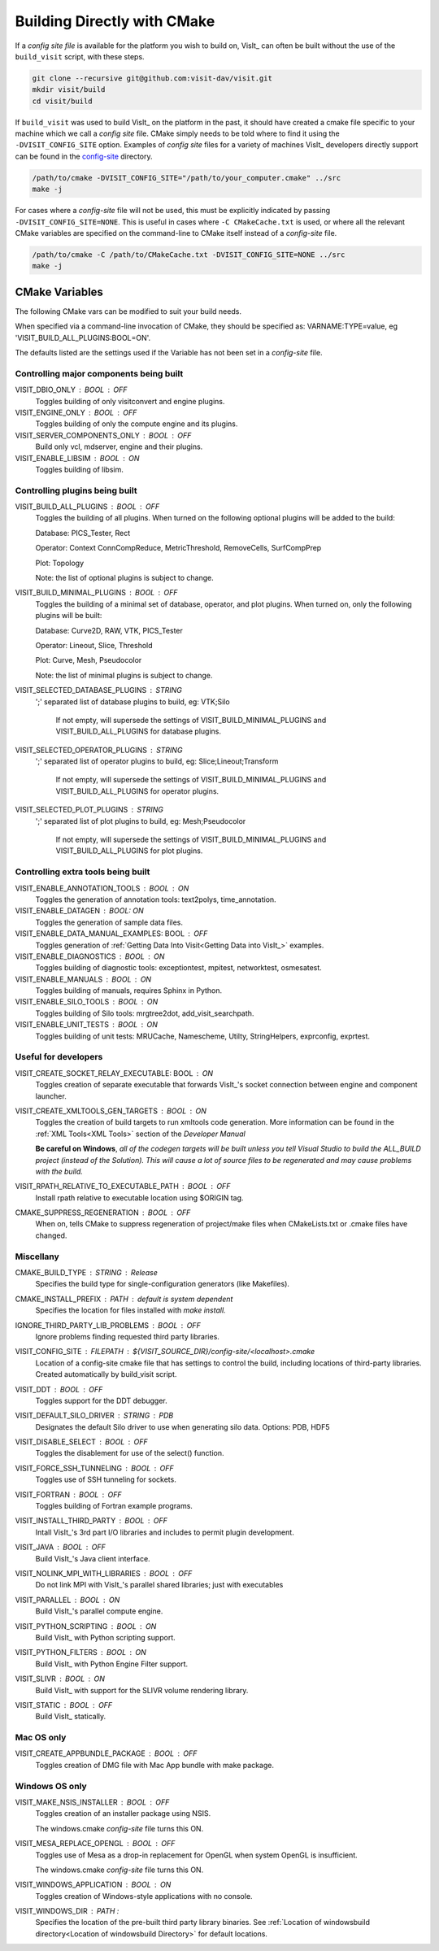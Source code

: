 .. _Building Directly with CMake:

Building Directly with CMake
----------------------------
If a *config site file* is available for the platform you wish to build on, VisIt_ can often be built without the use of the ``build_visit`` script, with these steps.

.. code:: bash

  git clone --recursive git@github.com:visit-dav/visit.git
  mkdir visit/build
  cd visit/build

If ``build_visit`` was used to build VisIt_ on the platform in the past, it should have created a cmake file specific to your machine which we call a *config site* file. 
CMake simply needs to be told where to find it using the ``-DVISIT_CONFIG_SITE`` option. 
Examples of *config site* files for a variety of machines VisIt_ developers directly support can be found in the `config-site <https://github.com/visit-dav/visit/tree/develop/src/config-site>`_ directory.

.. code:: bash

  /path/to/cmake -DVISIT_CONFIG_SITE="/path/to/your_computer.cmake" ../src
  make -j

For cases where a *config-site* file will not be used, this must be explicitly indicated by passing ``-DVISIT_CONFIG_SITE=NONE``.
This is useful in cases where ``-C CMakeCache.txt`` is used, or where all the relevant CMake variables are specified on the command-line to CMake itself instead of a *config-site* file.

.. code:: bash

  /path/to/cmake -C /path/to/CMakeCache.txt -DVISIT_CONFIG_SITE=NONE ../src
  make -j

.. _CMake Variables:

CMake Variables
~~~~~~~~~~~~~~~

The following CMake vars can be modified to suit your build needs.

When specified via a command-line invocation of CMake, they should be specified as: VARNAME:TYPE=value, eg 'VISIT_BUILD_ALL_PLUGINS:BOOL=ON'.

The defaults listed are the settings used if the Variable has not been set in a *config-site* file.



Controlling major components being built
""""""""""""""""""""""""""""""""""""""""

VISIT_DBIO_ONLY : BOOL : OFF
    Toggles building of only visitconvert and engine plugins.

VISIT_ENGINE_ONLY : BOOL : OFF
    Toggles building of only the compute engine and its plugins.

VISIT_SERVER_COMPONENTS_ONLY : BOOL : OFF
    Build only vcl, mdserver, engine and their plugins.

VISIT_ENABLE_LIBSIM : BOOL : ON
    Toggles building of libsim.


Controlling plugins being built
"""""""""""""""""""""""""""""""

VISIT_BUILD_ALL_PLUGINS : BOOL : OFF
    Toggles the building of all plugins.
    When turned on the following optional plugins will be added to the build:

    Database: PICS_Tester, Rect

    Operator: Context ConnCompReduce, MetricThreshold, RemoveCells, SurfCompPrep

    Plot: Topology

    Note: the list of optional plugins is subject to change.

VISIT_BUILD_MINIMAL_PLUGINS : BOOL : OFF
    Toggles the building of a minimal set of database, operator, and plot plugins.
    When turned on, only the following plugins will be built:

    Database: Curve2D, RAW, VTK, PICS_Tester

    Operator: Lineout, Slice, Threshold

    Plot: Curve, Mesh, Pseudocolor

    Note: the list of minimal plugins is subject to change.

VISIT_SELECTED_DATABASE_PLUGINS : STRING
    ';' separated list of database plugins to build, eg: VTK;Silo

     If not empty, will supersede the settings of VISIT_BUILD_MINIMAL_PLUGINS and VISIT_BUILD_ALL_PLUGINS for database plugins.

VISIT_SELECTED_OPERATOR_PLUGINS : STRING
    ';' separated list of operator plugins to build, eg: Slice;Lineout;Transform

     If not empty, will supersede the settings of VISIT_BUILD_MINIMAL_PLUGINS and VISIT_BUILD_ALL_PLUGINS for operator plugins.

VISIT_SELECTED_PLOT_PLUGINS : STRING
    ';' separated list of plot plugins to build, eg: Mesh;Pseudocolor

     If not empty, will supersede the settings of VISIT_BUILD_MINIMAL_PLUGINS and VISIT_BUILD_ALL_PLUGINS for plot plugins.


Controlling extra tools being built
"""""""""""""""""""""""""""""""""""
VISIT_ENABLE_ANNOTATION_TOOLS : BOOL : ON
    Toggles the generation of annotation tools: text2polys, time_annotation.

VISIT_ENABLE_DATAGEN : BOOL: ON
    Toggles the generation of sample data files.

VISIT_ENABLE_DATA_MANUAL_EXAMPLES: BOOL : OFF
    Toggles generation of :ref:`Getting Data Into Visit<Getting Data into VisIt_>` examples.

VISIT_ENABLE_DIAGNOSTICS : BOOL : ON
    Toggles building of diagnostic tools: exceptiontest, mpitest, networktest, osmesatest.

VISIT_ENABLE_MANUALS : BOOL : ON
    Toggles building of manuals, requires Sphinx in Python.

VISIT_ENABLE_SILO_TOOLS : BOOL : ON
    Toggles building of Silo tools: mrgtree2dot, add_visit_searchpath.

VISIT_ENABLE_UNIT_TESTS : BOOL : ON
    Toggles building of unit tests: MRUCache, Namescheme, Utilty, StringHelpers, exprconfig, exprtest.

Useful for developers
"""""""""""""""""""""


VISIT_CREATE_SOCKET_RELAY_EXECUTABLE: BOOL : ON
    Toggles creation of separate executable that forwards VisIt_'s socket connection between engine and component launcher.

VISIT_CREATE_XMLTOOLS_GEN_TARGETS : BOOL : ON
    Toggles the creation of build targets to run xmltools code generation.
    More information can be found in the :ref:`XML Tools<XML Tools>` section of the *Developer Manual*

    **Be careful on Windows**, *all of the codegen targets will be built unless you tell Visual Studio to build the ALL_BUILD project (instead of the Solution). 
    This will cause a lot of source files to be regenerated and may cause problems with the build.* 



VISIT_RPATH_RELATIVE_TO_EXECUTABLE_PATH : BOOL : OFF
    Install rpath relative to executable location using \$ORIGIN tag.

CMAKE_SUPPRESS_REGENERATION : BOOL : OFF
    When on, tells CMake to suppress regeneration of project/make files when CMakeLists.txt or .cmake files have changed.

Miscellany
""""""""""

CMAKE_BUILD_TYPE : STRING : Release
    Specifies the build type for single-configuration generators (like Makefiles).

CMAKE_INSTALL_PREFIX : PATH : *default is system dependent* 
    Specifies the location for files installed with *make install.*

IGNORE_THIRD_PARTY_LIB_PROBLEMS : BOOL : OFF
    Ignore problems finding requested third party libraries.

VISIT_CONFIG_SITE : FILEPATH : ${VISIT_SOURCE_DIR}/config-site/<localhost>.cmake
    Location of a config-site cmake file that has settings to control the build, including locations of third-party libraries.
    Created automatically by build_visit script.

VISIT_DDT : BOOL : OFF
    Toggles support for the DDT debugger.

VISIT_DEFAULT_SILO_DRIVER : STRING : PDB
    Designates the default Silo driver to use when generating silo data.
    Options: PDB, HDF5

VISIT_DISABLE_SELECT : BOOL : OFF
    Toggles the disablement for use of the select() function.

VISIT_FORCE_SSH_TUNNELING : BOOL : OFF
    Toggles use of SSH tunneling for sockets.

VISIT_FORTRAN : BOOL : OFF
    Toggles building of Fortran example programs.

VISIT_INSTALL_THIRD_PARTY : BOOL : OFF
    Intall VisIt_'s 3rd part I/O libraries and includes to permit plugin development.

VISIT_JAVA : BOOL : OFF
    Build VisIt_'s Java client interface.

VISIT_NOLINK_MPI_WITH_LIBRARIES : BOOL : OFF
    Do not link MPI with VisIt_'s parallel shared libraries; just with executables

VISIT_PARALLEL : BOOL : ON
    Build VisIt_'s parallel compute engine.

VISIT_PYTHON_SCRIPTING : BOOL : ON
    Build VisIt_ with Python scripting support.

VISIT_PYTHON_FILTERS : BOOL : ON
    Build VisIt_ with Python Engine Filter support.

VISIT_SLIVR : BOOL : ON
    Build VisIt_ with support for the SLIVR volume rendering library.

VISIT_STATIC : BOOL : OFF
    Build VisIt_ statically.

Mac OS only
"""""""""""

VISIT_CREATE_APPBUNDLE_PACKAGE : BOOL : OFF
    Toggles creation of DMG file with Mac App bundle with make package.


Windows OS only
"""""""""""""""

VISIT_MAKE_NSIS_INSTALLER : BOOL : OFF
    Toggles creation of an installer package using NSIS.

    The windows.cmake *config-site* file turns this ON.

VISIT_MESA_REPLACE_OPENGL : BOOL : OFF
    Toggles use of Mesa as a drop-in replacement for OpenGL when system OpenGL is insufficient.

    The windows.cmake *config-site* file turns this ON.

VISIT_WINDOWS_APPLICATION : BOOL : ON
    Toggles creation of Windows-style applications with no console.

VISIT_WINDOWS_DIR : PATH : 
    Specifies the location of the pre-built third party library binaries.
    See :ref:`Location of windowsbuild directory<Location of windowsbuild Directory>` for default locations.

